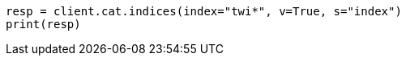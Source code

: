 // cat/indices.asciidoc:94

[source, python]
----
resp = client.cat.indices(index="twi*", v=True, s="index")
print(resp)
----